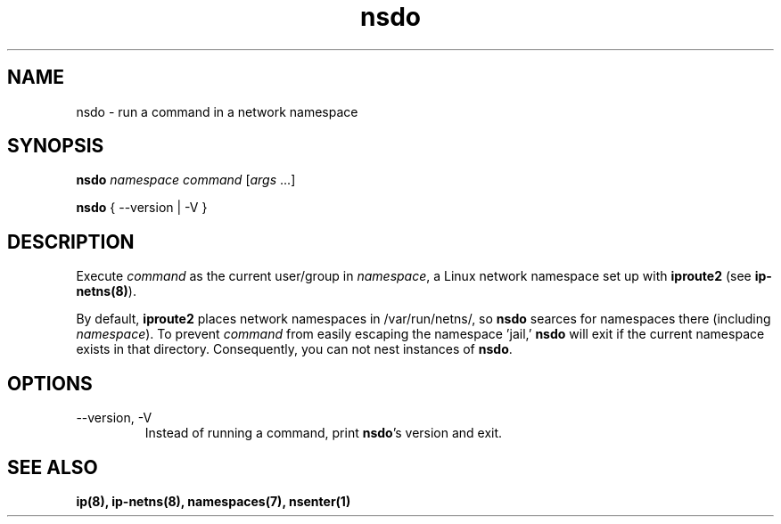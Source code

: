 .TH nsdo 1 2016-01-23
.SH NAME
nsdo \- run a command in a network namespace
.SH SYNOPSIS
.B nsdo
.I namespace command
[\fIargs\fR ...]
.PP
.B nsdo
{ --version | -V }
.SH DESCRIPTION
Execute \fIcommand\fR as the current user/group in \fInamespace\fR, a Linux network namespace set up with \fBiproute2\fR (see \fBip-netns(8)\fR).
.PP 
By default, \fBiproute2\fR places network namespaces in /var/run/netns/, so \fBnsdo\fR searces for namespaces there (including \fInamespace\fR).
To prevent \fIcommand\fR from easily escaping the namespace 'jail,' \fBnsdo\fR will exit if the current namespace exists in that directory. 
Consequently, you can not nest instances of \fBnsdo\fR.
.SH OPTIONS
.IP "--version, -V"
Instead of running a command, print \fBnsdo\fR's version and exit.
.SH SEE ALSO
.B ip(8), ip-netns(8), namespaces(7), nsenter(1)
